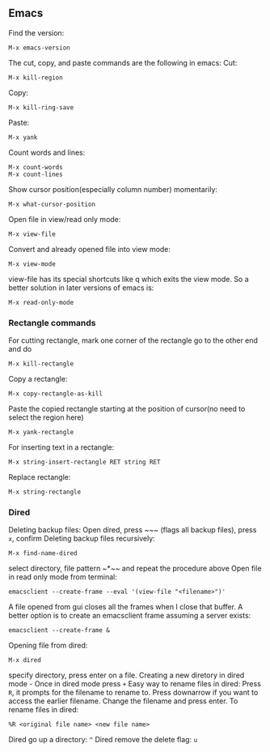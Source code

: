 ** Emacs
Find the version:
#+BEGIN_SRC elisp
M-x emacs-version
#+END_SRC
The cut, copy, and paste commands are the following in emacs:
Cut:
#+BEGIN_SRC elisp
M-x kill-region
#+END_SRC
Copy:
#+BEGIN_SRC elisp
M-x kill-ring-save
#+END_SRC
Paste:
#+BEGIN_SRC elisp
M-x yank
#+END_SRC
Count words and lines:
#+BEGIN_SRC elisp
M-x count-words
M-x count-lines
#+END_SRC
Show cursor position(especially column number) momentarily:
#+BEGIN_SRC elisp
M-x what-cursor-position
#+END_SRC
Open file in view/read only mode:
#+BEGIN_SRC elisp
M-x view-file
#+END_SRC
Convert and already opened file into view mode:
#+BEGIN_SRC elisp
M-x view-mode
#+END_SRC
view-file has its special shortcuts like q which exits the view mode. So a better solution in later versions of emacs is:
#+BEGIN_SRC elisp
M-x read-only-mode
#+END_SRC
*** Rectangle commands
For cutting rectangle, mark one corner of the rectangle go to the other end and do
#+BEGIN_SRC elisp
M-x kill-rectangle
#+END_SRC
Copy a rectangle:
#+BEGIN_SRC elisp
M-x copy-rectangle-as-kill
#+END_SRC
Paste the copied rectangle starting at the position of cursor(no need to select the region here)
#+BEGIN_SRC elisp
M-x yank-rectangle
#+END_SRC
For inserting text in a rectangle:
#+BEGIN_SRC elisp
M-x string-insert-rectangle RET string RET
#+END_SRC
Replace rectangle:
#+BEGIN_SRC elisp
M-x string-rectangle
#+END_SRC
*** Dired
Deleting backup files: Open dired, press ~​~​~ (flags all backup files), press ~x~, confirm
Deleting backup files recursively:
#+BEGIN_SRC elisp
M-x find-name-dired
#+END_SRC
select directory, file pattern ~*​~​~ and repeat the procedure above
Open file in read only mode from terminal:
#+BEGIN_SRC shell
emacsclient --create-frame --eval '(view-file "<filename>")'
#+END_SRC
A file opened from gui closes all the frames when I close that buffer. A better option is to create an emacsclient frame assuming a server exists:
#+BEGIN_SRC shell
emacsclient --create-frame &
#+END_SRC
Opening file from dired:
#+BEGIN_SRC elisp
M-x dired
#+END_SRC
specify directory, press enter on a file.
Creating a new diretory in dired mode - Once in dired mode press ~+~
Easy way to rename files in dired: Press ~R~, it prompts for the filename to rename to. Press downarrow if you want to access the earlier filename. Change the filename and press enter.
To rename files in dired:
#+BEGIN_SRC elisp
%R <original file name> <new file name>
#+END_SRC
Dired go up a directory: ~^~
Dired remove the delete flag: ~u~
